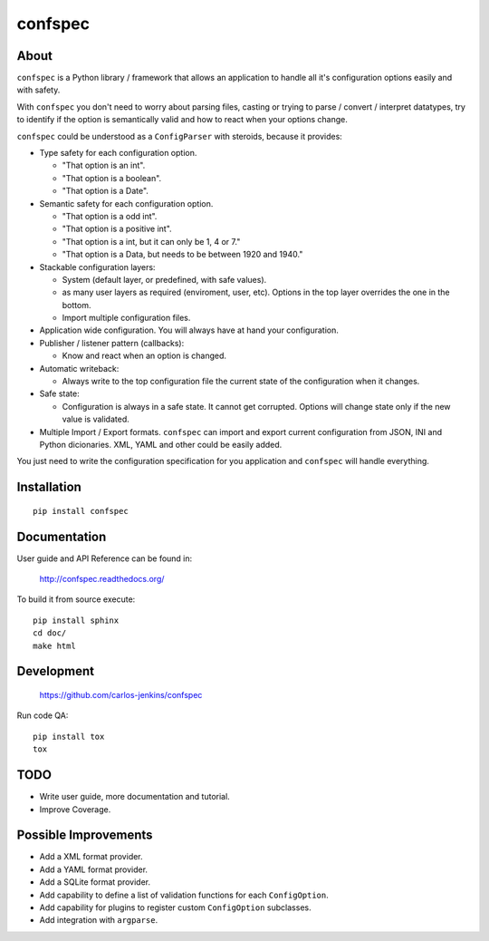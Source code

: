 ========
confspec
========

.. image:: https://pypip.in/py_versions/confspec/badge.png
   :target: https://pypi.python.org/pypi/confspec/
   :alt: Supported Python versions

.. image:: https://pypip.in/version/confspec/badge.png?text=version
   :target: https://pypi.python.org/pypi/confspec/
   :alt: Latest Version

.. image:: https://pypip.in/download/confspec/badge.png
   :target: https://pypi.python.org/pypi/confspec/
   :alt: Downloads

.. image:: https://pypip.in/license/confspec/badge.png
   :target: https://pypi.python.org/pypi/confspec/
   :alt: License

.. image:: https://pypip.in/status/confspec/badge.png
   :target: https://pypi.python.org/pypi/confspec/
   :alt: Status

.. image:: https://travis-ci.org/carlos-jenkins/confspec.svg?branch=master
   :target: https://travis-ci.org/carlos-jenkins/confspec
   :alt: Continuous Integration

.. image:: https://coveralls.io/repos/carlos-jenkins/confspec/badge.png
   :target: https://coveralls.io/r/carlos-jenkins/confspec
   :alt: Coverage


About
=====

``confspec`` is a Python library / framework that allows an application to
handle all it's configuration options easily and with safety.

With ``confspec`` you don't need to worry about parsing files, casting or
trying to parse / convert / interpret datatypes, try to identify if the option
is semantically valid and how to react when your options change.

``confspec`` could be understood as a ``ConfigParser`` with steroids, because
it provides:

- Type safety for each configuration option.

  - "That option is an int".
  - "That option is a boolean".
  - "That option is a Date".

- Semantic safety for each configuration option.

  - "That option is a odd int".
  - "That option is a positive int".
  - "That option is a int, but it can only be 1, 4 or 7."
  - "That option is a Data, but needs to be between 1920 and 1940."

- Stackable configuration layers:

  - System (default layer, or predefined, with safe values).
  - as many user layers as required (enviroment, user, etc). Options in the top
    layer overrides the one in the bottom.
  - Import multiple configuration files.

- Application wide configuration. You will always have at hand your
  configuration.

- Publisher / listener pattern (callbacks):

  - Know and react when an option is changed.

- Automatic writeback:

  - Always write to the top configuration file the current state of the
    configuration when it changes.

- Safe state:

  - Configuration is always in a safe state. It cannot get corrupted. Options
    will change state only if the new value is validated.

- Multiple Import / Export formats. ``confspec`` can import and export current
  configuration from JSON, INI and Python dicionaries.
  XML, YAML and other could be easily added.

You just need to write the configuration specification for you application and
``confspec`` will handle everything.


Installation
============

::

    pip install confspec


Documentation
=============

User guide and API Reference can be found in:

    http://confspec.readthedocs.org/

To build it from source execute:

::

    pip install sphinx
    cd doc/
    make html


Development
===========

    https://github.com/carlos-jenkins/confspec

Run code QA:

::

    pip install tox
    tox


TODO
====

- Write user guide, more documentation and tutorial.
- Improve Coverage.


Possible Improvements
=====================

- Add a XML format provider.
- Add a YAML format provider.
- Add a SQLite format provider.
- Add capability to define a list of validation functions for each
  ``ConfigOption``.
- Add capability for plugins to register custom ``ConfigOption`` subclasses.
- Add integration with ``argparse``.

